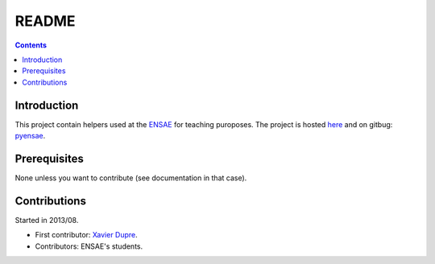 .. _l-README:

README
======

.. contents::
   :depth: 3


Introduction
------------

This project contain helpers used at the `ENSAE <http://www.ensae.fr/>`_ for teaching puroposes.
The project is hosted `here <http://www.xavierdupre.fr/site2013/index_code.html>`_ 
and on gitbug: `pyensae <https://github.com/sdpython/pyensae/>`_.
    
Prerequisites
-------------

None unless you want to contribute (see documentation in that case).
    
Contributions
-------------

Started in 2013/08.

* First contributor: `Xavier Dupre <http://www.xavierdupre.fr/>`_.
* Contributors: ENSAE's students.

